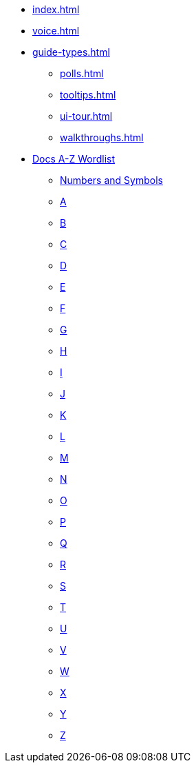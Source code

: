* xref:index.adoc[]
* xref:voice.adoc[]
* xref:guide-types.adoc[] 
** xref:polls.adoc[]
** xref:tooltips.adoc[]
** xref:ui-tour.adoc[]
** xref:walkthroughs.adoc[]
* xref:styleguide:ROOT:word-list.adoc[Docs A-Z Wordlist]
** xref:styleguide:ROOT:word-list.adoc#num[Numbers and Symbols]
** xref:styleguide:ROOT:word-list.adoc#a[A]
** xref:styleguide:ROOT:word-list.adoc#b[B]
** xref:styleguide:ROOT:word-list.adoc#c[C]
** xref:styleguide:ROOT:word-list.adoc#d[D]
** xref:styleguide:ROOT:word-list.adoc#e[E]
** xref:styleguide:ROOT:word-list.adoc#f[F]
** xref:styleguide:ROOT:word-list.adoc#g[G]
** xref:styleguide:ROOT:word-list.adoc#h[H]
** xref:styleguide:ROOT:word-list.adoc#i[I]
** xref:styleguide:ROOT:word-list.adoc#j[J]
** xref:styleguide:ROOT:word-list.adoc#k[K]
** xref:styleguide:ROOT:word-list.adoc#l[L]
** xref:styleguide:ROOT:word-list.adoc#m[M]
** xref:styleguide:ROOT:word-list.adoc#n[N]
** xref:styleguide:ROOT:word-list.adoc#o[O]
** xref:styleguide:ROOT:word-list.adoc#p[P]
** xref:styleguide:ROOT:word-list.adoc#q[Q]
** xref:styleguide:ROOT:word-list.adoc#r[R]
** xref:styleguide:ROOT:word-list.adoc#s[S]
** xref:styleguide:ROOT:word-list.adoc#t[T]
** xref:styleguide:ROOT:word-list.adoc#u[U]
** xref:styleguide:ROOT:word-list.adoc#v[V]
** xref:styleguide:ROOT:word-list.adoc#w[W]
** xref:styleguide:ROOT:word-list.adoc#x[X]
** xref:styleguide:ROOT:word-list.adoc#y[Y]
** xref:styleguide:ROOT:word-list.adoc#z[Z]